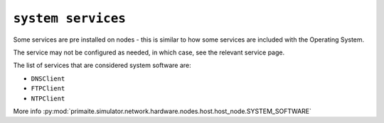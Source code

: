 .. only:: comment

    © Crown-owned copyright 2023, Defence Science and Technology Laboratory UK

``system services``
"""""""""""""""""""

Some services are pre installed on nodes - this is similar to how some services are included with the Operating System.

The service may not be configured as needed, in which case, see the relevant service page.

The list of services that are considered system software are:

- ``DNSClient``
- ``FTPClient``
- ``NTPClient``

More info :py:mod:`primaite.simulator.network.hardware.nodes.host.host_node.SYSTEM_SOFTWARE`
